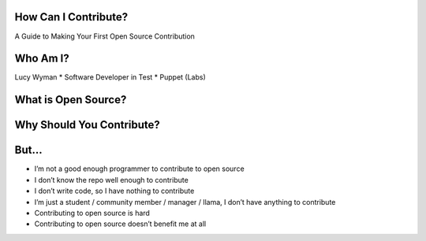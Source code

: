 How Can I Contribute?
=====================

A Guide to Making Your First Open Source Contribution

Who Am I?
=========

Lucy Wyman * Software Developer in Test * Puppet (Labs)

What is Open Source?
====================

Why Should You Contribute?
==========================

But...
======

.. rst-class:: build

* I’m not a good enough programmer to contribute to open source
* I don’t know the repo well enough to contribute
* I don’t write code, so I have nothing to contribute
* I’m just a student / community member / manager / llama, I don’t have anything to contribute
* Contributing to open source is hard
* Contributing to open source doesn’t benefit me at all


